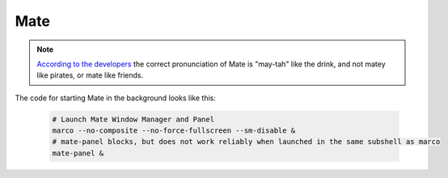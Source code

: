 .. _app-development-tutorials-interactive-apps-add-matlab-wm-mate:

Mate
====

.. note::

    `According to the developers`_ the correct pronunciation of Mate is "may-tah" like the drink, and not matey like pirates, or mate like friends.

The code for starting Mate in the background looks like this:

    .. code-block:: shell

        # Launch Mate Window Manager and Panel
        marco --no-composite --no-force-fullscreen --sm-disable &
        # mate-panel blocks, but does not work reliably when launched in the same subshell as marco
        mate-panel &

.. _according to the developers: https://ubuntu-mate.org/blog/how-to-pronounce-mate/